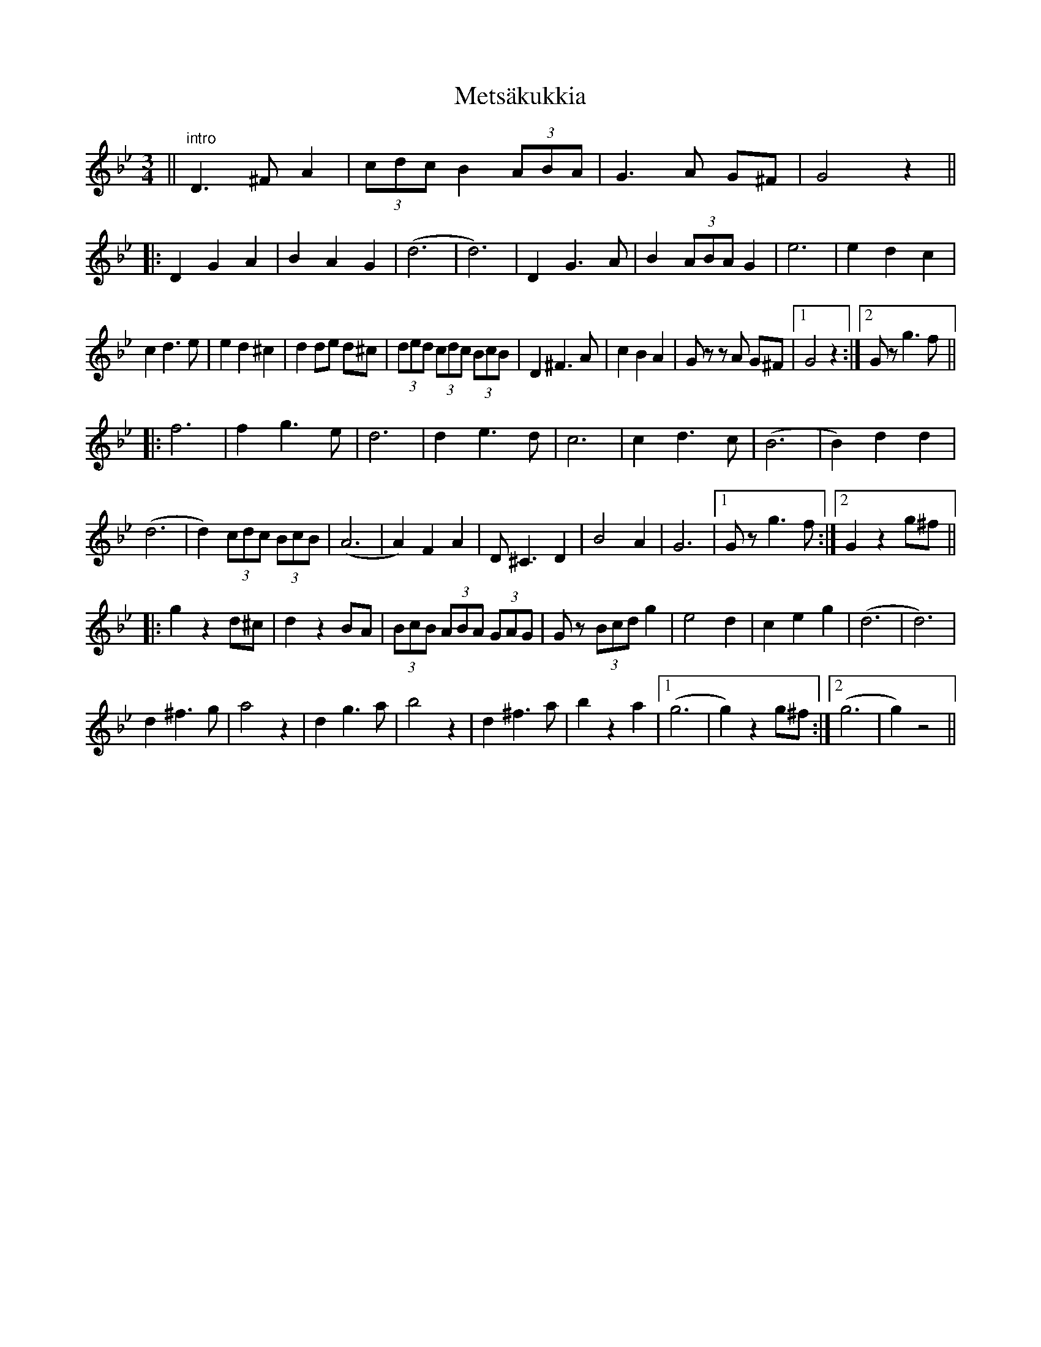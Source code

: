 X: 26455
T: Metsäkukkia
R: waltz
M: 3/4
K: Gminor
||"intro" D3 ^F A2|(3cdc B2 (3ABA|G3 A G^F|G4 z2||
|:D2 G2 A2|B2 A2 G2|(d6|d6)|D2 G3 A|B2 (3ABA G2|e6|e2 d2 c2|
c2 d3 e|e2 d2 ^c2|d2 de d^c|(3ded (3cdc (3BcB|D2 ^F3 A|c2 B2 A2|Gz zA G^F|1 G4 z2:|2 Gz g3 f||
|:f6|f2 g3 e|d6|d2 e3 d|c6|c2 d3 c|(B6|B2) d2 d2|
(d6|d2) (3cdc (3BcB|(A6|A2) F2 A2|D ^C3 D2|B4 A2|G6|1 Gz g3 f:|2 G2 z2 g^f||
|:g2 z2 d^c|d2 z2 BA|(3BcB (3ABA (3GAG|Gz (3Bcd g2|e4 d2|c2 e2 g2|(d6|d6)|
d2 ^f3 g|a4 z2|d2 g3 a|b4 z2|d2 ^f3 a|b2 z2 a2|1 (g6|g2) z2 g^f:|2 (g6|g2) z4||

